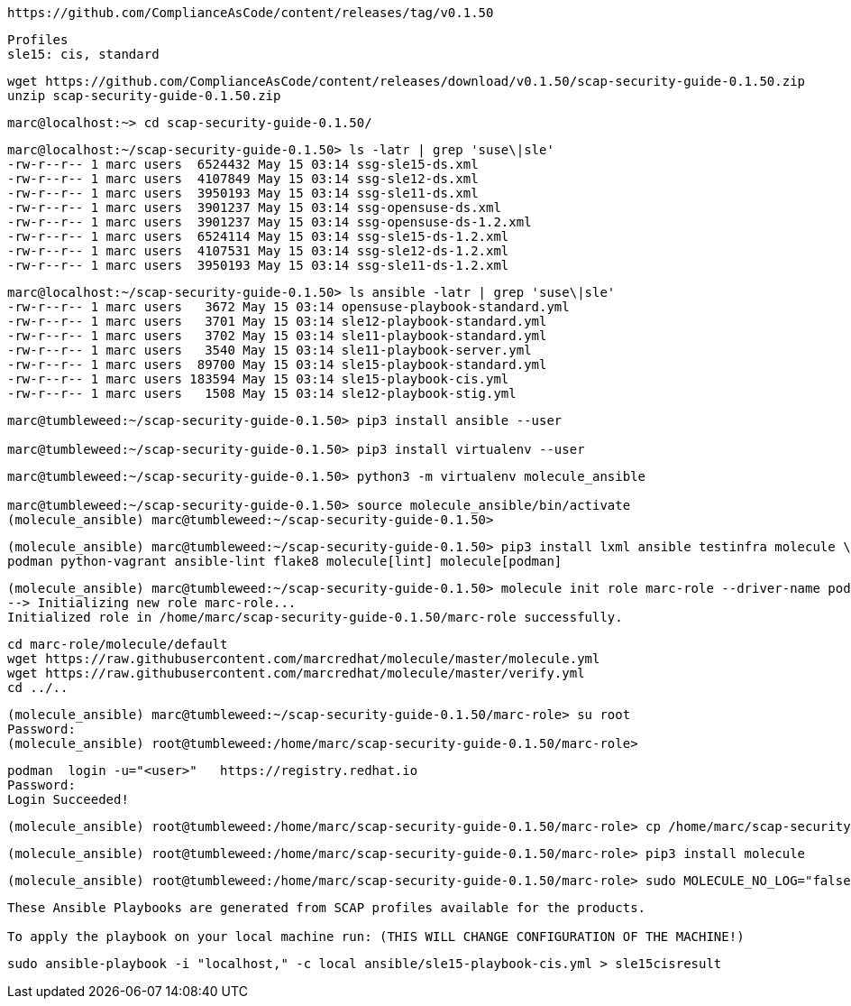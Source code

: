 ----
https://github.com/ComplianceAsCode/content/releases/tag/v0.1.50
----

----
Profiles
sle15: cis, standard
----

----
wget https://github.com/ComplianceAsCode/content/releases/download/v0.1.50/scap-security-guide-0.1.50.zip
unzip scap-security-guide-0.1.50.zip
----


----
marc@localhost:~> cd scap-security-guide-0.1.50/
----

----
marc@localhost:~/scap-security-guide-0.1.50> ls -latr | grep 'suse\|sle'
-rw-r--r-- 1 marc users  6524432 May 15 03:14 ssg-sle15-ds.xml
-rw-r--r-- 1 marc users  4107849 May 15 03:14 ssg-sle12-ds.xml
-rw-r--r-- 1 marc users  3950193 May 15 03:14 ssg-sle11-ds.xml
-rw-r--r-- 1 marc users  3901237 May 15 03:14 ssg-opensuse-ds.xml
-rw-r--r-- 1 marc users  3901237 May 15 03:14 ssg-opensuse-ds-1.2.xml
-rw-r--r-- 1 marc users  6524114 May 15 03:14 ssg-sle15-ds-1.2.xml
-rw-r--r-- 1 marc users  4107531 May 15 03:14 ssg-sle12-ds-1.2.xml
-rw-r--r-- 1 marc users  3950193 May 15 03:14 ssg-sle11-ds-1.2.xml
----


----
marc@localhost:~/scap-security-guide-0.1.50> ls ansible -latr | grep 'suse\|sle'
-rw-r--r-- 1 marc users   3672 May 15 03:14 opensuse-playbook-standard.yml
-rw-r--r-- 1 marc users   3701 May 15 03:14 sle12-playbook-standard.yml
-rw-r--r-- 1 marc users   3702 May 15 03:14 sle11-playbook-standard.yml
-rw-r--r-- 1 marc users   3540 May 15 03:14 sle11-playbook-server.yml
-rw-r--r-- 1 marc users  89700 May 15 03:14 sle15-playbook-standard.yml
-rw-r--r-- 1 marc users 183594 May 15 03:14 sle15-playbook-cis.yml
-rw-r--r-- 1 marc users   1508 May 15 03:14 sle12-playbook-stig.yml
----


----
marc@tumbleweed:~/scap-security-guide-0.1.50> pip3 install ansible --user

marc@tumbleweed:~/scap-security-guide-0.1.50> pip3 install virtualenv --user
----

----
marc@tumbleweed:~/scap-security-guide-0.1.50> python3 -m virtualenv molecule_ansible

marc@tumbleweed:~/scap-security-guide-0.1.50> source molecule_ansible/bin/activate
(molecule_ansible) marc@tumbleweed:~/scap-security-guide-0.1.50>
----

----
(molecule_ansible) marc@tumbleweed:~/scap-security-guide-0.1.50> pip3 install lxml ansible testinfra molecule \
podman python-vagrant ansible-lint flake8 molecule[lint] molecule[podman]
----

----
(molecule_ansible) marc@tumbleweed:~/scap-security-guide-0.1.50> molecule init role marc-role --driver-name podman
--> Initializing new role marc-role...
Initialized role in /home/marc/scap-security-guide-0.1.50/marc-role successfully.
----

----
cd marc-role/molecule/default
wget https://raw.githubusercontent.com/marcredhat/molecule/master/molecule.yml
wget https://raw.githubusercontent.com/marcredhat/molecule/master/verify.yml
cd ../..
----

----
(molecule_ansible) marc@tumbleweed:~/scap-security-guide-0.1.50/marc-role> su root
Password:
(molecule_ansible) root@tumbleweed:/home/marc/scap-security-guide-0.1.50/marc-role>
----

----
podman  login -u="<user>"   https://registry.redhat.io
Password:
Login Succeeded!
----


----
(molecule_ansible) root@tumbleweed:/home/marc/scap-security-guide-0.1.50/marc-role> cp /home/marc/scap-security-guide-0.1.50/molecule_ansible/bin/molecule /usr/bin
----

----
(molecule_ansible) root@tumbleweed:/home/marc/scap-security-guide-0.1.50/marc-role> pip3 install molecule
----

----
(molecule_ansible) root@tumbleweed:/home/marc/scap-security-guide-0.1.50/marc-role> sudo MOLECULE_NO_LOG="false" ANSIBLE_SSH_PIPELINING=False molecule test
----




----
These Ansible Playbooks are generated from SCAP profiles available for the products.

To apply the playbook on your local machine run: (THIS WILL CHANGE CONFIGURATION OF THE MACHINE!)
----

----
sudo ansible-playbook -i "localhost," -c local ansible/sle15-playbook-cis.yml > sle15cisresult
----

